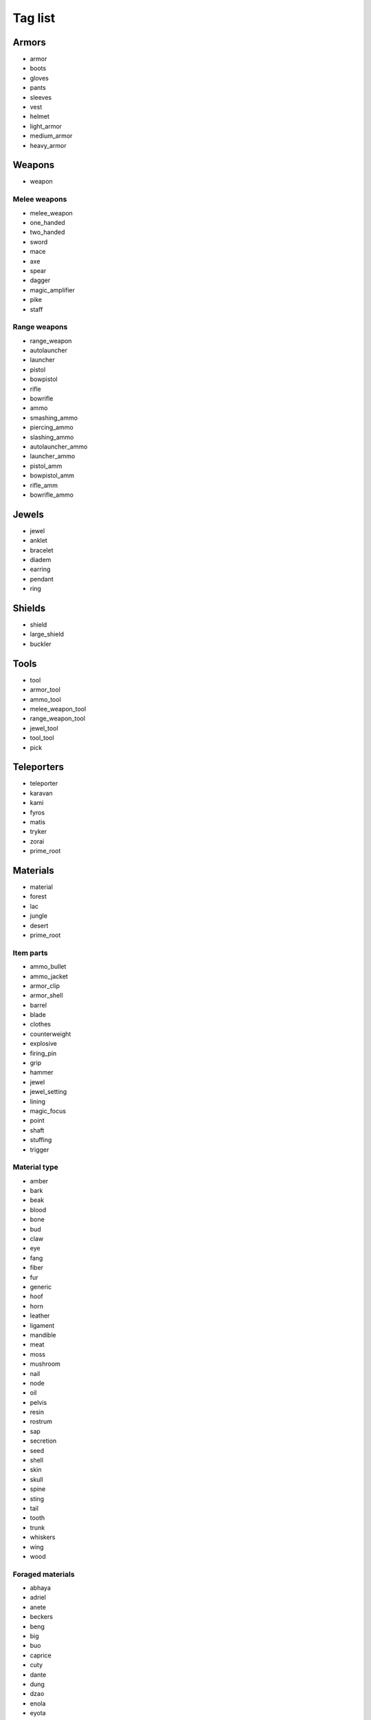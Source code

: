 .. _taglst:

Tag list
========


Armors
------

* armor
* boots
* gloves
* pants
* sleeves
* vest
* helmet
* light_armor
* medium_armor
* heavy_armor


Weapons
-------

* weapon

Melee weapons
^^^^^^^^^^^^^

* melee_weapon
* one_handed
* two_handed
* sword
* mace
* axe
* spear
* dagger
* magic_amplifier
* pike
* staff

Range weapons
^^^^^^^^^^^^^

* range_weapon
* autolauncher
* launcher
* pistol
* bowpistol
* rifle
* bowrifle
* ammo
* smashing_ammo
* piercing_ammo
* slashing_ammo
* autolauncher_ammo
* launcher_ammo
* pistol_amm
* bowpistol_amm
* rifle_amm
* bowrifle_ammo


Jewels
------

* jewel
* anklet
* bracelet
* diadem
* earring
* pendant
* ring


Shields
-------

* shield
* large_shield
* buckler


Tools
-----

* tool
* armor_tool
* ammo_tool
* melee_weapon_tool
* range_weapon_tool
* jewel_tool
* tool_tool
* pick


Teleporters
-----------

* teleporter
* karavan
* kami
* fyros
* matis
* tryker
* zorai
* prime_root


Materials
---------

* material
* forest
* lac
* jungle
* desert
* prime_root

Item parts
^^^^^^^^^^
* ammo_bullet
* ammo_jacket
* armor_clip
* armor_shell
* barrel
* blade
* clothes
* counterweight
* explosive
* firing_pin
* grip
* hammer
* jewel
* jewel_setting
* lining
* magic_focus
* point
* shaft
* stuffing
* trigger

Material type
^^^^^^^^^^^^^

* amber
* bark
* beak
* blood
* bone
* bud
* claw
* eye
* fang
* fiber
* fur
* generic
* hoof
* horn
* leather
* ligament
* mandible
* meat
* moss
* mushroom
* nail
* node
* oil
* pelvis
* resin
* rostrum
* sap
* secretion
* seed
* shell
* skin
* skull
* spine
* sting
* tail
* tooth
* trunk
* whiskers
* wing
* wood

Foraged materials
^^^^^^^^^^^^^^^^^

* abhaya
* adriel
* anete
* beckers
* beng
* big
* buo
* caprice
* cuty
* dante
* dung
* dzao
* enola
* eyota
* fung
* glue
* gulatch
* hash
* horny
* irin
* kachine
* kitin_larva
* koorin
* mitexi
* moon
* motega
* nita
* oath
* patee
* perfling
* pha
* pilan
* redhot
* sarina
* saurona
* scratch
* sha
* shu
* silverweed
* silvio
* smart
* soo
* splinter
* tama
* tansy
* visc
* yana
* zun

Quartered materials
^^^^^^^^^^^^^^^^^^^

* arana
* arma
* bawaab
* bodoc
* bolobi
* capryni
* clopper
* cratcha
* cray
* cuttler
* frippo
* gingo
* gnoof
* goari
* gubani
* horncher
* igara
* izam
* javing
* jubla
* jugula
* kiban
* kidinak
* kincher
* kinrey
* kipee
* kipesta
* kipucka
* kipucker
* kirosta
* kizarak
* kizoar
* lumper
* madakam
* mektoub
* messab
* najab
* ocyx
* ploderos
* psykopla
* ragus
* raspal
* rendor
* shalah
* shooki
* slaveni
* stinga
* timari
* torbak
* tyrancha
* varinx
* vorax
* wombai
* yber
* yelk
* yetin
* yubo
* zerx

Outpost materials
^^^^^^^^^^^^^^^^^

* op_mat
* modified
* purified
* armilo
* cheng
* egiros
* greslin
* maga
* rubbarn
* tekorn
* vedice


Pets
----

* pet
* packer
* mount


Enchantments
------------

* crystalized_spell
* sap_recharge

Job items
---------

* job_item


Misc
----

* catalyser
* consumable
* fireworks
* goo
* marauder_crystal
* piece_of_kitin
* skin1
* skin2
* skin3
* fyros
* matis
* tryker
* zorai
